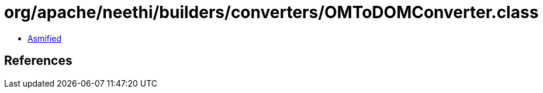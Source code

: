 = org/apache/neethi/builders/converters/OMToDOMConverter.class

 - link:OMToDOMConverter-asmified.java[Asmified]

== References

